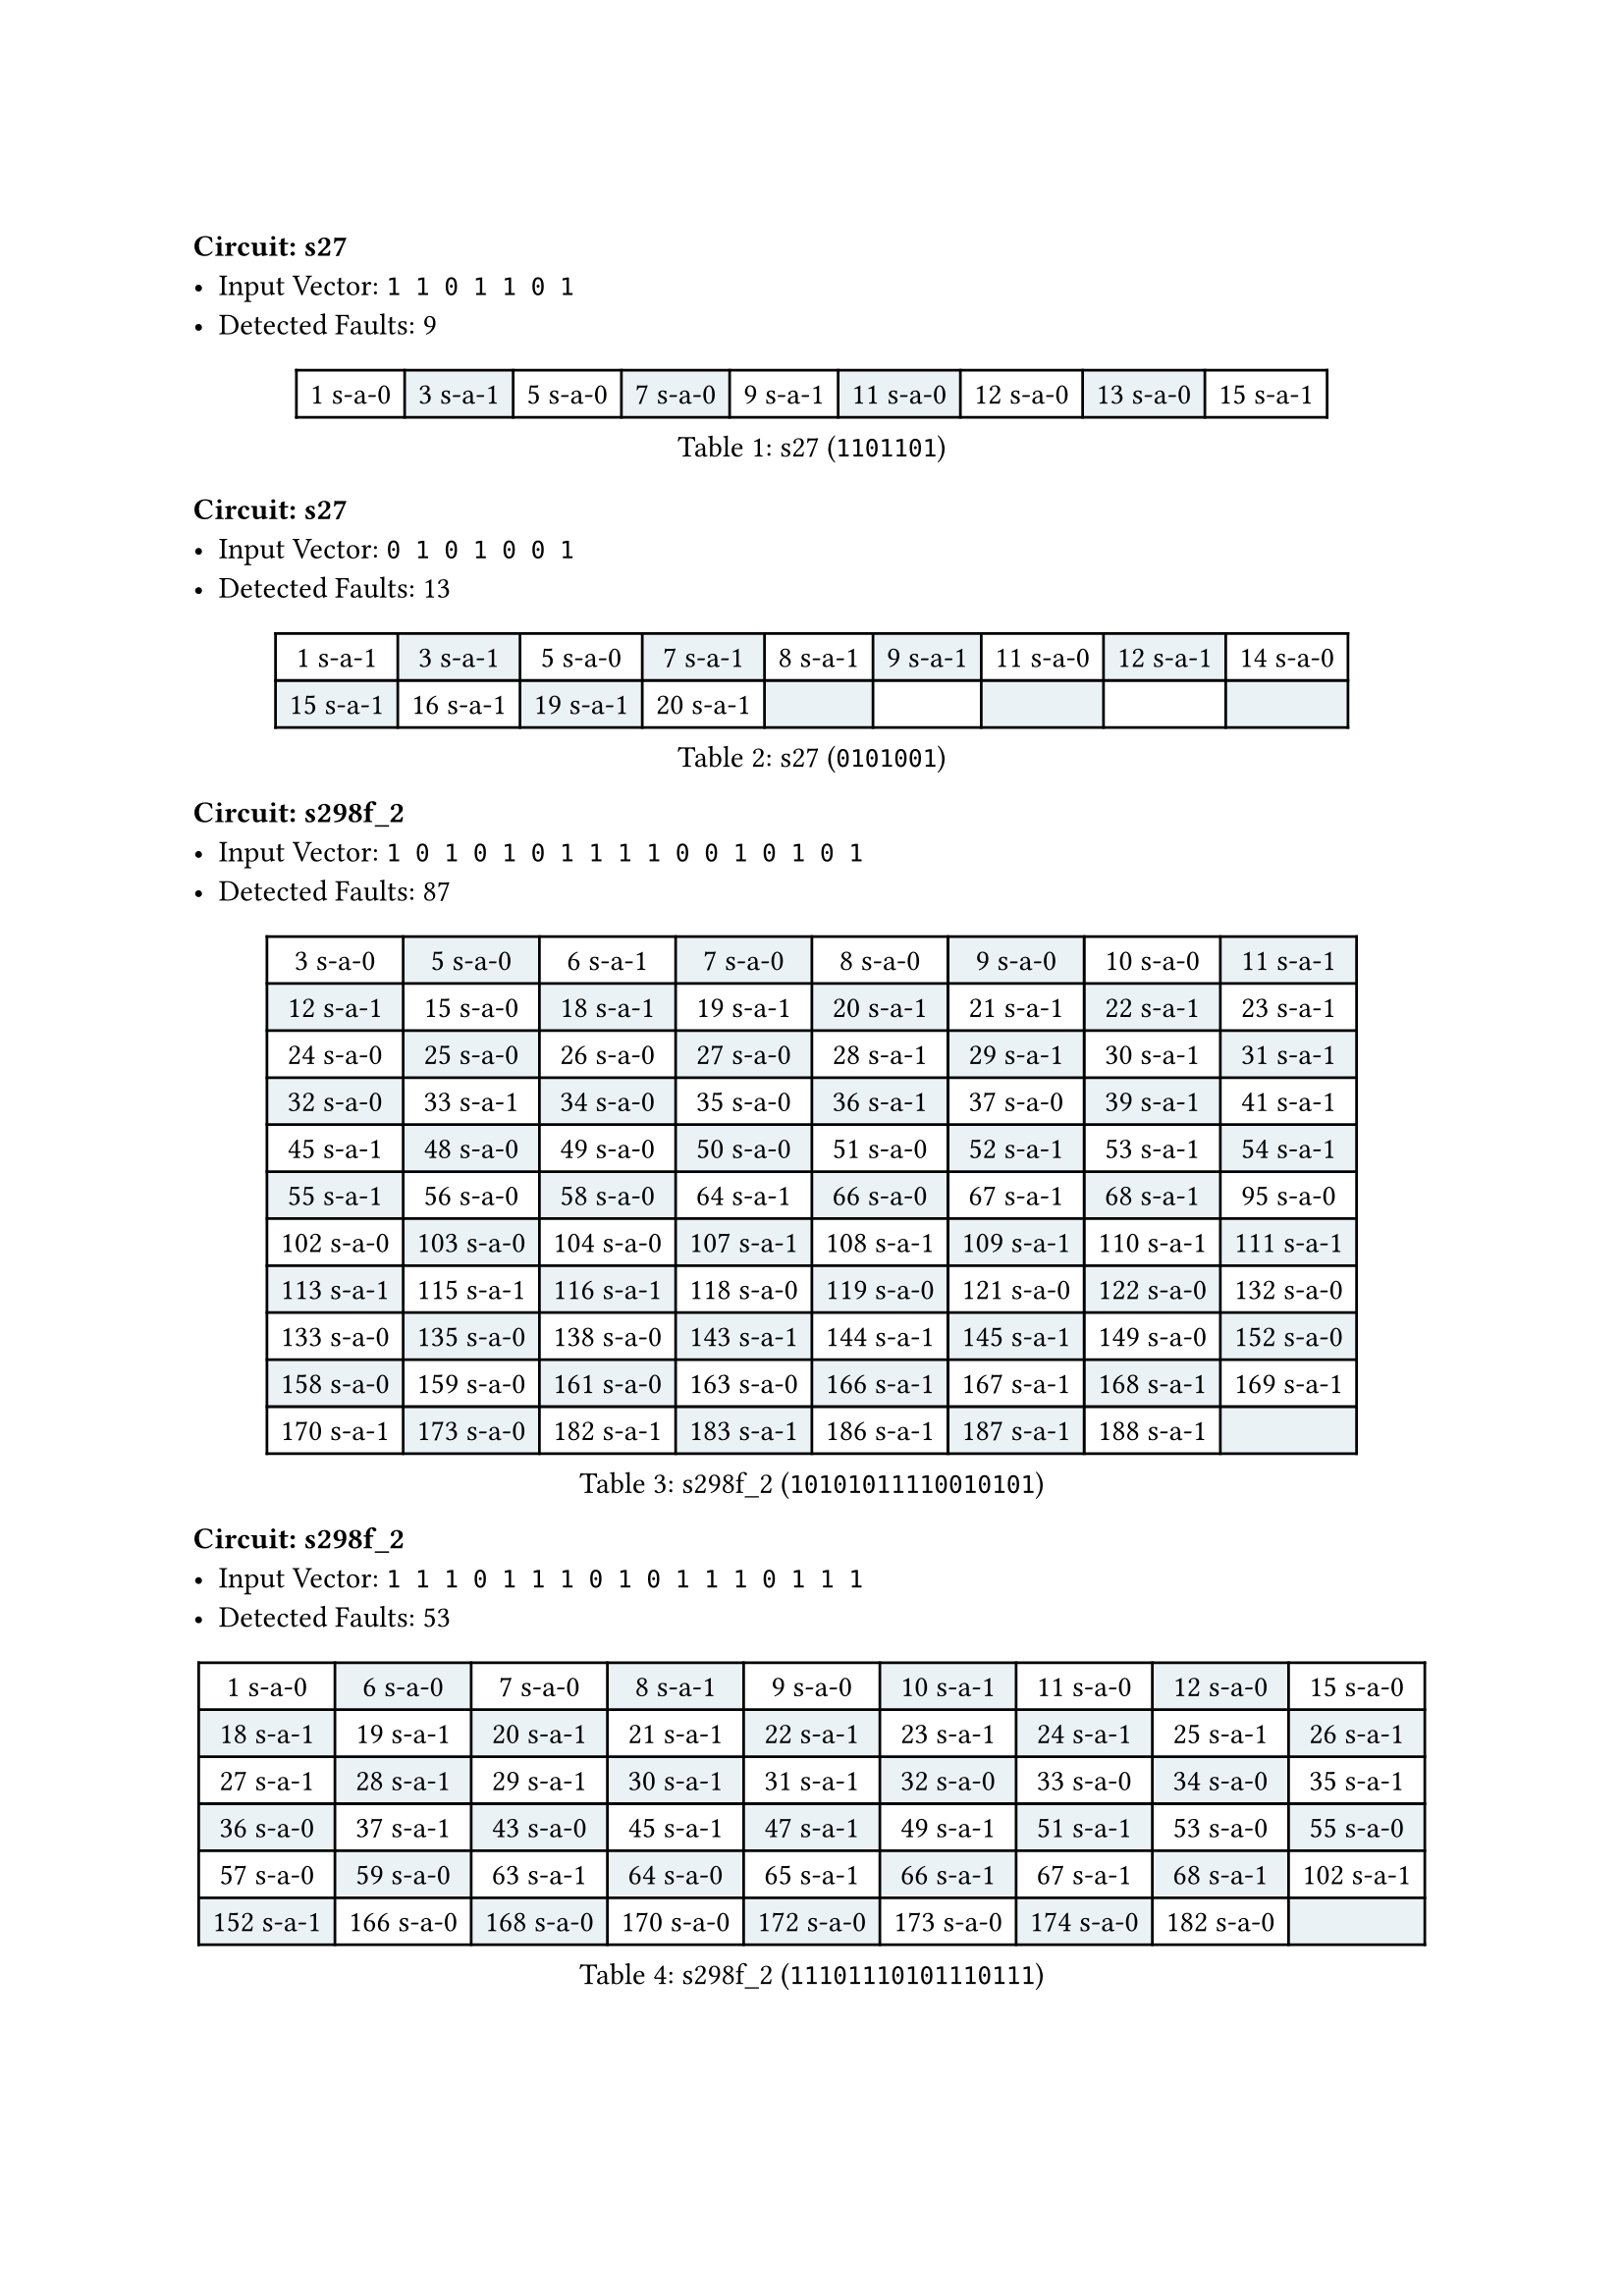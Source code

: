 #set table(fill: (x, y) => if calc.odd(x+y) {
  rgb("EAF2F5")
})

#block(breakable: false)
=== Circuit: s27
- Input Vector: `1 1 0 1 1 0 1`
- Detected Faults: 9
#figure(
  caption: [s27 (`1101101`)],
  table(
    columns: 9,
    [1 s-a-0], [3 s-a-1], [5 s-a-0], [7 s-a-0], [9 s-a-1], [11 s-a-0], [12 s-a-0], [13 s-a-0], [15 s-a-1],
  ),
)

=== Circuit: s27
- Input Vector: `0 1 0 1 0 0 1`
- Detected Faults: 13
#figure(
  caption: [s27 (`0101001`)],
  table(
    columns: 9,
    [1 s-a-1], [3 s-a-1], [5 s-a-0], [7 s-a-1], [8 s-a-1], [9 s-a-1], [11 s-a-0], [12 s-a-1], [14 s-a-0],
    [15 s-a-1], [16 s-a-1], [19 s-a-1], [20 s-a-1],
  ),
)

#block(
  breakable: false,
  [ === Circuit: s298f_2
    - Input Vector: `1 0 1 0 1 0 1 1 1 1 0 0 1 0 1 0 1`
    - Detected Faults: 87 ],
)

#figure(
  caption: [s298f_2 (`10101011110010101`)],
  table(
    columns: 8,
    [3 s-a-0], [5 s-a-0], [6 s-a-1], [7 s-a-0], [8 s-a-0], [9 s-a-0], [10 s-a-0], [11 s-a-1],
    [12 s-a-1], [15 s-a-0], [18 s-a-1], [19 s-a-1], [20 s-a-1], [21 s-a-1], [22 s-a-1], [23 s-a-1],
    [24 s-a-0], [25 s-a-0], [26 s-a-0], [27 s-a-0], [28 s-a-1], [29 s-a-1], [30 s-a-1], [31 s-a-1],
    [32 s-a-0], [33 s-a-1], [34 s-a-0], [35 s-a-0], [36 s-a-1], [37 s-a-0], [39 s-a-1], [41 s-a-1],
    [45 s-a-1], [48 s-a-0], [49 s-a-0], [50 s-a-0], [51 s-a-0], [52 s-a-1], [53 s-a-1], [54 s-a-1],
    [55 s-a-1], [56 s-a-0], [58 s-a-0], [64 s-a-1], [66 s-a-0], [67 s-a-1], [68 s-a-1], [95 s-a-0],
    [102 s-a-0], [103 s-a-0], [104 s-a-0], [107 s-a-1], [108 s-a-1], [109 s-a-1], [110 s-a-1], [111 s-a-1],
    [113 s-a-1], [115 s-a-1], [116 s-a-1], [118 s-a-0], [119 s-a-0], [121 s-a-0], [122 s-a-0], [132 s-a-0],
    [133 s-a-0], [135 s-a-0], [138 s-a-0], [143 s-a-1], [144 s-a-1], [145 s-a-1], [149 s-a-0], [152 s-a-0],
    [158 s-a-0], [159 s-a-0], [161 s-a-0], [163 s-a-0], [166 s-a-1], [167 s-a-1], [168 s-a-1], [169 s-a-1],
    [170 s-a-1], [173 s-a-0], [182 s-a-1], [183 s-a-1], [186 s-a-1], [187 s-a-1], [188 s-a-1],
  ),
)

#block(
  breakable: false,
  [=== Circuit: s298f_2
    - Input Vector: `1 1 1 0 1 1 1 0 1 0 1 1 1 0 1 1 1`
    - Detected Faults: 53],
)

#figure(
  caption: [s298f_2 (`11101110101110111`)],
  table(
    columns: 9,
    [1 s-a-0], [6 s-a-0], [7 s-a-0], [8 s-a-1], [9 s-a-0], [10 s-a-1], [11 s-a-0], [12 s-a-0], [15 s-a-0],
    [18 s-a-1], [19 s-a-1], [20 s-a-1], [21 s-a-1], [22 s-a-1], [23 s-a-1], [24 s-a-1], [25 s-a-1], [26 s-a-1],
    [27 s-a-1], [28 s-a-1], [29 s-a-1], [30 s-a-1], [31 s-a-1], [32 s-a-0], [33 s-a-0], [34 s-a-0], [35 s-a-1],
    [36 s-a-0], [37 s-a-1], [43 s-a-0], [45 s-a-1], [47 s-a-1], [49 s-a-1], [51 s-a-1], [53 s-a-0], [55 s-a-0],
    [57 s-a-0], [59 s-a-0], [63 s-a-1], [64 s-a-0], [65 s-a-1], [66 s-a-1], [67 s-a-1], [68 s-a-1], [102 s-a-1],
    [152 s-a-1], [166 s-a-0], [168 s-a-0], [170 s-a-0], [172 s-a-0], [173 s-a-0], [174 s-a-0], [182 s-a-0],
  ),
)

#block(
  breakable: false,
  [=== Circuit: s344f_2
    - Input Vector: `1 0 1 0 1 0 1 0 1 0 1 0 1 1 1 1 0 1 1 1 1 1 1 1`
    - Detected Faults: 82],
)

#figure(
  caption: [s344f_2 (`101010101010111101111111`)],
  table(
    columns: 9,
    [1 s-a-0], [2 s-a-1], [3 s-a-0], [4 s-a-1], [5 s-a-0], [6 s-a-1], [7 s-a-0], [8 s-a-1], [9 s-a-0],
    [10 s-a-1], [11 s-a-0], [12 s-a-1], [13 s-a-0], [14 s-a-0], [15 s-a-0], [16 s-a-0], [25 s-a-1], [26 s-a-1],
    [27 s-a-1], [28 s-a-0], [29 s-a-0], [30 s-a-0], [31 s-a-0], [32 s-a-1], [33 s-a-0], [34 s-a-1], [35 s-a-0],
    [36 s-a-1], [37 s-a-0], [38 s-a-0], [39 s-a-0], [40 s-a-1], [41 s-a-0], [42 s-a-1], [43 s-a-0], [44 s-a-1],
    [45 s-a-0], [46 s-a-1], [47 s-a-0], [48 s-a-0], [49 s-a-1], [50 s-a-0], [54 s-a-1], [60 s-a-0], [61 s-a-1],
    [62 s-a-1], [64 s-a-0], [65 s-a-1], [66 s-a-1], [67 s-a-0], [68 s-a-1], [69 s-a-1], [70 s-a-1], [71 s-a-1],
    [72 s-a-1], [73 s-a-1], [76 s-a-1], [77 s-a-1], [78 s-a-1], [91 s-a-0], [92 s-a-1], [95 s-a-1], [96 s-a-1],
    [97 s-a-0], [99 s-a-0], [101 s-a-0], [105 s-a-1], [106 s-a-0], [108 s-a-0], [109 s-a-1], [110 s-a-1], [111 s-a-1],
    [112 s-a-0], [114 s-a-0], [115 s-a-1], [116 s-a-1], [144 s-a-0], [145 s-a-0], [146 s-a-0], [188 s-a-1], [189 s-a-1],
    [190 s-a-1],
  ),
)

#block(
  breakable: false,
  [=== Circuit: s344f_2
    - Input Vector: `1 1 1 0 1 0 1 1 1 0 1 0 1 0 1 0 1 0 0 0 1 1 0 0`
    - Detected Faults: 132],
)

#figure(
  caption: [s344f_2 (`111010111010101010001100`)],
  table(
    columns: 9,
    [1 s-a-0], [2 s-a-0], [3 s-a-0], [4 s-a-1], [5 s-a-0], [6 s-a-1], [7 s-a-0], [8 s-a-0], [9 s-a-0],
    [10 s-a-1], [11 s-a-0], [12 s-a-1], [13 s-a-0], [14 s-a-1], [15 s-a-0], [16 s-a-1], [25 s-a-1], [26 s-a-1],
    [27 s-a-1], [28 s-a-0], [29 s-a-1], [30 s-a-0], [31 s-a-1], [32 s-a-0], [33 s-a-0], [34 s-a-0], [35 s-a-1],
    [36 s-a-1], [37 s-a-0], [38 s-a-1], [39 s-a-0], [40 s-a-1], [41 s-a-0], [42 s-a-1], [43 s-a-0], [44 s-a-1],
    [45 s-a-0], [46 s-a-1], [47 s-a-1], [48 s-a-1], [49 s-a-0], [50 s-a-1], [51 s-a-0], [52 s-a-0], [53 s-a-1],
    [55 s-a-0], [56 s-a-1], [57 s-a-0], [58 s-a-1], [59 s-a-1], [60 s-a-1], [61 s-a-1], [62 s-a-1], [63 s-a-1],
    [64 s-a-1], [65 s-a-0], [67 s-a-0], [68 s-a-1], [69 s-a-0], [70 s-a-1], [71 s-a-0], [72 s-a-0], [73 s-a-1],
    [76 s-a-0], [78 s-a-0], [79 s-a-0], [80 s-a-0], [82 s-a-0], [85 s-a-0], [86 s-a-0], [88 s-a-0], [91 s-a-1],
    [92 s-a-0], [93 s-a-0], [94 s-a-0], [95 s-a-1], [96 s-a-1], [97 s-a-0], [99 s-a-1], [100 s-a-1], [101 s-a-0],
    [103 s-a-0], [104 s-a-1], [117 s-a-0], [118 s-a-1], [119 s-a-1], [120 s-a-1], [122 s-a-0], [123 s-a-0], [124 s-a-1],
    [125 s-a-1], [126 s-a-0], [127 s-a-1], [128 s-a-1], [130 s-a-0], [131 s-a-0], [132 s-a-1], [133 s-a-1], [134 s-a-1],
    [136 s-a-0], [137 s-a-1], [138 s-a-1], [139 s-a-1], [140 s-a-1], [142 s-a-0], [144 s-a-0], [146 s-a-0], [147 s-a-1],
    [148 s-a-1], [149 s-a-0], [153 s-a-1], [154 s-a-1], [155 s-a-0], [156 s-a-0], [162 s-a-1], [163 s-a-1], [164 s-a-1],
    [165 s-a-0], [169 s-a-1], [170 s-a-0], [171 s-a-0], [173 s-a-1], [174 s-a-1], [175 s-a-0], [179 s-a-0], [181 s-a-1],
    [182 s-a-1], [183 s-a-1], [184 s-a-1], [186 s-a-1], [188 s-a-0], [189 s-a-0],
  ),
)

#block(
  breakable: false,
  [=== Circuit: s349f_2
    - Input Vector: `1 0 1 0 0 0 0 0 0 0 1 0 1 0 1 0 1 1 1 1 1 1 1 1`
    - Detected Faults: 97],
)

#figure(
  caption: [s349f_2 (`101000000010101011111111`)],
  table(
    columns: 9,
    [1 s-a-0], [2 s-a-1], [3 s-a-0], [4 s-a-1], [5 s-a-1], [6 s-a-1], [7 s-a-1], [8 s-a-1], [9 s-a-1],
    [10 s-a-1], [11 s-a-0], [12 s-a-1], [13 s-a-0], [14 s-a-1], [15 s-a-0], [16 s-a-1], [25 s-a-0], [26 s-a-1],
    [27 s-a-0], [28 s-a-1], [29 s-a-1], [30 s-a-1], [31 s-a-1], [32 s-a-1], [33 s-a-1], [34 s-a-1], [35 s-a-0],
    [36 s-a-1], [37 s-a-0], [38 s-a-1], [39 s-a-0], [40 s-a-1], [41 s-a-0], [42 s-a-0], [43 s-a-1], [44 s-a-0],
    [45 s-a-0], [46 s-a-0], [47 s-a-0], [48 s-a-0], [49 s-a-0], [50 s-a-0], [51 s-a-1], [52 s-a-0], [53 s-a-1],
    [54 s-a-1], [55 s-a-1], [56 s-a-1], [57 s-a-1], [58 s-a-0], [60 s-a-0], [62 s-a-0], [64 s-a-1], [65 s-a-1],
    [66 s-a-0], [67 s-a-1], [68 s-a-0], [69 s-a-1], [70 s-a-1], [71 s-a-1], [72 s-a-1], [73 s-a-1], [74 s-a-1],
    [109 s-a-0], [111 s-a-0], [113 s-a-0], [115 s-a-0], [116 s-a-1], [118 s-a-1], [120 s-a-0], [121 s-a-1], [123 s-a-0],
    [124 s-a-1], [126 s-a-0], [127 s-a-0], [128 s-a-1], [129 s-a-1], [130 s-a-1], [131 s-a-1], [133 s-a-0], [134 s-a-1],
    [135 s-a-1], [137 s-a-0], [138 s-a-1], [171 s-a-0], [173 s-a-0], [174 s-a-1], [176 s-a-0], [177 s-a-1], [178 s-a-1],
    [179 s-a-0], [180 s-a-0], [181 s-a-0], [183 s-a-0], [187 s-a-1], [188 s-a-1], [189 s-a-1],
  ),
)

#block(
  breakable: false,
  [=== Circuit: s349f_2
    - Input Vector: `1 1 1 1 1 1 1 0 1 0 1 0 1 0 1 0 1 0 0 0 1 1 1 1`
    - Detected Faults: 137],
)

#figure(
  caption: [s349f_2 (`111111101010101010001111`)],
  table(
    columns: 9,
    [1 s-a-0], [2 s-a-0], [3 s-a-0], [4 s-a-0], [5 s-a-0], [6 s-a-0], [7 s-a-0], [8 s-a-1], [9 s-a-0],
    [10 s-a-1], [11 s-a-0], [12 s-a-1], [13 s-a-0], [14 s-a-1], [15 s-a-0], [25 s-a-1], [26 s-a-1], [27 s-a-1],
    [28 s-a-0], [29 s-a-0], [30 s-a-0], [31 s-a-0], [32 s-a-0], [33 s-a-1], [34 s-a-0], [35 s-a-1], [36 s-a-1],
    [37 s-a-0], [38 s-a-1], [39 s-a-0], [40 s-a-0], [41 s-a-1], [42 s-a-1], [43 s-a-1], [44 s-a-0], [45 s-a-1],
    [46 s-a-0], [47 s-a-1], [48 s-a-1], [49 s-a-1], [50 s-a-1], [51 s-a-0], [52 s-a-0], [53 s-a-0], [54 s-a-0],
    [55 s-a-0], [56 s-a-0], [57 s-a-0], [58 s-a-1], [59 s-a-1], [61 s-a-0], [62 s-a-1], [63 s-a-1], [65 s-a-0],
    [66 s-a-0], [67 s-a-1], [68 s-a-0], [69 s-a-1], [70 s-a-0], [71 s-a-0], [72 s-a-0], [74 s-a-0], [75 s-a-0],
    [76 s-a-1], [77 s-a-1], [78 s-a-0], [79 s-a-1], [80 s-a-1], [81 s-a-0], [82 s-a-1], [83 s-a-1], [84 s-a-0],
    [85 s-a-1], [86 s-a-1], [87 s-a-0], [88 s-a-1], [89 s-a-1], [90 s-a-0], [91 s-a-1], [92 s-a-1], [93 s-a-0],
    [94 s-a-0], [95 s-a-0], [96 s-a-1], [97 s-a-0], [99 s-a-0], [102 s-a-0], [103 s-a-0], [105 s-a-0], [108 s-a-1],
    [109 s-a-1], [110 s-a-1], [111 s-a-1], [112 s-a-1], [113 s-a-1], [114 s-a-1], [115 s-a-1], [116 s-a-0], [117 s-a-0],
    [130 s-a-1], [131 s-a-1], [133 s-a-0], [134 s-a-1], [135 s-a-1], [137 s-a-0], [138 s-a-1], [143 s-a-1], [144 s-a-1],
    [145 s-a-1], [150 s-a-1], [151 s-a-1], [152 s-a-1], [157 s-a-1], [158 s-a-1], [159 s-a-1], [162 s-a-1], [163 s-a-1],
    [164 s-a-1], [165 s-a-1], [166 s-a-1], [167 s-a-0], [168 s-a-1], [169 s-a-0], [171 s-a-0], [173 s-a-0], [174 s-a-0],
    [175 s-a-0], [177 s-a-0], [180 s-a-1], [181 s-a-1], [182 s-a-1], [183 s-a-1], [184 s-a-1], [185 s-a-1], [186 s-a-1],
    [187 s-a-0], [188 s-a-0],
  ),
)
